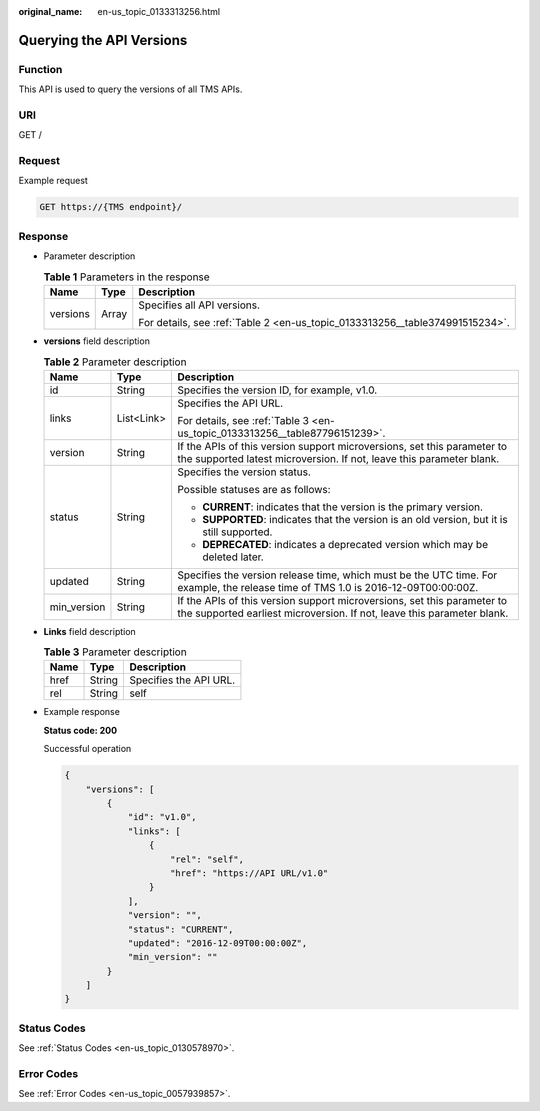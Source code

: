 :original_name: en-us_topic_0133313256.html

.. _en-us_topic_0133313256:

Querying the API Versions
=========================

Function
--------

This API is used to query the versions of all TMS APIs.

URI
---

GET /

Request
-------

Example request

.. code-block:: text

   GET https://{TMS endpoint}/

Response
--------

-  Parameter description

   .. table:: **Table 1** Parameters in the response

      +-----------------------+-----------------------+------------------------------------------------------------------------------+
      | Name                  | Type                  | Description                                                                  |
      +=======================+=======================+==============================================================================+
      | versions              | Array                 | Specifies all API versions.                                                  |
      |                       |                       |                                                                              |
      |                       |                       | For details, see :ref:`Table 2 <en-us_topic_0133313256__table374991515234>`. |
      +-----------------------+-----------------------+------------------------------------------------------------------------------+

-  **versions** field description

   .. _en-us_topic_0133313256__table374991515234:

   .. table:: **Table 2** Parameter description

      +-----------------------+-----------------------+---------------------------------------------------------------------------------------------------------------------------------------------------+
      | Name                  | Type                  | Description                                                                                                                                       |
      +=======================+=======================+===================================================================================================================================================+
      | id                    | String                | Specifies the version ID, for example, v1.0.                                                                                                      |
      +-----------------------+-----------------------+---------------------------------------------------------------------------------------------------------------------------------------------------+
      | links                 | List<Link>            | Specifies the API URL.                                                                                                                            |
      |                       |                       |                                                                                                                                                   |
      |                       |                       | For details, see :ref:`Table 3 <en-us_topic_0133313256__table87796151239>`.                                                                       |
      +-----------------------+-----------------------+---------------------------------------------------------------------------------------------------------------------------------------------------+
      | version               | String                | If the APIs of this version support microversions, set this parameter to the supported latest microversion. If not, leave this parameter blank.   |
      +-----------------------+-----------------------+---------------------------------------------------------------------------------------------------------------------------------------------------+
      | status                | String                | Specifies the version status.                                                                                                                     |
      |                       |                       |                                                                                                                                                   |
      |                       |                       | Possible statuses are as follows:                                                                                                                 |
      |                       |                       |                                                                                                                                                   |
      |                       |                       | -  **CURRENT**: indicates that the version is the primary version.                                                                                |
      |                       |                       | -  **SUPPORTED**: indicates that the version is an old version, but it is still supported.                                                        |
      |                       |                       | -  **DEPRECATED**: indicates a deprecated version which may be deleted later.                                                                     |
      +-----------------------+-----------------------+---------------------------------------------------------------------------------------------------------------------------------------------------+
      | updated               | String                | Specifies the version release time, which must be the UTC time. For example, the release time of TMS 1.0 is 2016-12-09T00:00:00Z.                 |
      +-----------------------+-----------------------+---------------------------------------------------------------------------------------------------------------------------------------------------+
      | min_version           | String                | If the APIs of this version support microversions, set this parameter to the supported earliest microversion. If not, leave this parameter blank. |
      +-----------------------+-----------------------+---------------------------------------------------------------------------------------------------------------------------------------------------+

-  **Links** field description

   .. _en-us_topic_0133313256__table87796151239:

   .. table:: **Table 3** Parameter description

      ==== ====== ======================
      Name Type   Description
      ==== ====== ======================
      href String Specifies the API URL.
      rel  String self
      ==== ====== ======================

-  Example response

   **Status code: 200**

   Successful operation

   .. code-block::

      {
          "versions": [
              {
                  "id": "v1.0",
                  "links": [
                      {
                          "rel": "self",
                          "href": "https://API URL/v1.0"
                      }
                  ],
                  "version": "",
                  "status": "CURRENT",
                  "updated": "2016-12-09T00:00:00Z",
                  "min_version": ""
              }
          ]
      }

Status Codes
------------

See :ref:`Status Codes <en-us_topic_0130578970>`.

Error Codes
-----------

See :ref:`Error Codes <en-us_topic_0057939857>`.
